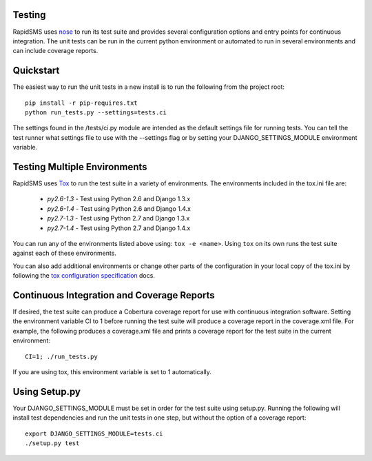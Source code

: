 Testing
=======

RapidSMS uses `nose <http://pypi.python.org/pypi/nose/>`_ to run its test suite and provides several configuration options and entry points for continuous integration. The unit tests can be run in the current python environment or automated to run in several environments and can include coverage reports.

Quickstart
==========

The easiest way to run the unit tests in a new install is to run the following from the project root::

	pip install -r pip-requires.txt
	python run_tests.py --settings=tests.ci

The settings found in the /tests/ci.py module are intended as the default settings file for running tests. You can tell the test runner what settings file to use with the --settings flag or by setting your DJANGO_SETTINGS_MODULE environment variable.

Testing Multiple Environments
=============================
RapidSMS uses `Tox <http://tox.readthedocs.org/en/latest/index.html>`_ to run the test suite in a variety of environments. The environments included in the tox.ini file are:

 * `py2.6-1.3` - Test using Python 2.6 and Django 1.3.x
 * `py2.6-1.4` - Test using Python 2.6 and Django 1.4.x
 * `py2.7-1.3` - Test using Python 2.7 and Django 1.3.x
 * `py2.7-1.4` - Test using Python 2.7 and Django 1.4.x

You can run any of the environments listed above using: ``tox -e <name>``. Using ``tox`` on its own runs the test suite against each of these environments.

You can also add additional environments or change other parts of the configuration in your local copy of the tox.ini by following the `tox configuration specification <http://tox.readthedocs.org/en/latest/config.html>`_ docs.

Continuous Integration and Coverage Reports
===========================================
If desired, the test suite can produce a Cobertura coverage report for use with continuous integration software.
Setting the environment variable CI to 1 before running the test suite will produce a coverage report in the coverage.xml file.
For example, the following produces a coverage.xml file and prints a coverage report for the test suite in the current environment::

	CI=1; ./run_tests.py

If you are using tox, this environment variable is set to 1 automatically.

Using Setup.py
=================

Your DJANGO_SETTINGS_MODULE must be set	in order for the test suite using setup.py.
Running the following will install test dependencies and run the unit tests in one step, but without the option of a coverage report::

    export DJANGO_SETTINGS_MODULE=tests.ci
    ./setup.py test
